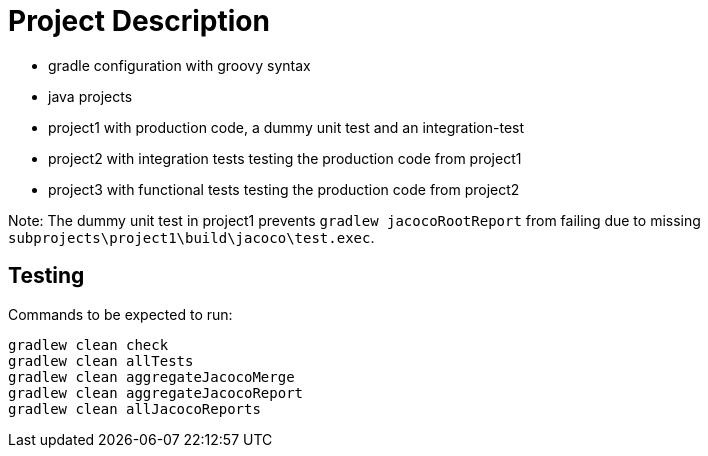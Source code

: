 = Project Description

* gradle configuration with groovy syntax
* java projects
* project1 with production code, a dummy unit test  and an integration-test
* project2 with integration tests testing the production code from project1
* project3 with functional tests testing the production code from project2

Note: The dummy unit test in project1 prevents `gradlew jacocoRootReport` from failing
due to missing `subprojects\project1\build\jacoco\test.exec`.

== Testing

Commands to be expected to run:

```
gradlew clean check
gradlew clean allTests
gradlew clean aggregateJacocoMerge
gradlew clean aggregateJacocoReport
gradlew clean allJacocoReports
```
